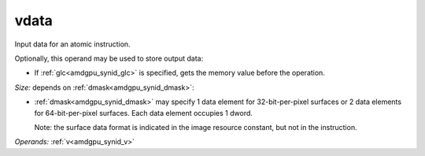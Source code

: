 ..
    **************************************************
    *                                                *
    *   Automatically generated file, do not edit!   *
    *                                                *
    **************************************************

.. _amdgpu_synid_gfx1030_vdata_aa5a53:

vdata
=====

Input data for an atomic instruction.

Optionally, this operand may be used to store output data:

* If :ref:`glc<amdgpu_synid_glc>` is specified, gets the memory value before the operation.

*Size:* depends on :ref:`dmask<amdgpu_synid_dmask>`:

* :ref:`dmask<amdgpu_synid_dmask>` may specify 1 data element for 32-bit-per-pixel surfaces or 2 data elements for 64-bit-per-pixel surfaces. Each data element occupies 1 dword.


  Note: the surface data format is indicated in the image resource constant, but not in the instruction.

*Operands:* :ref:`v<amdgpu_synid_v>`
